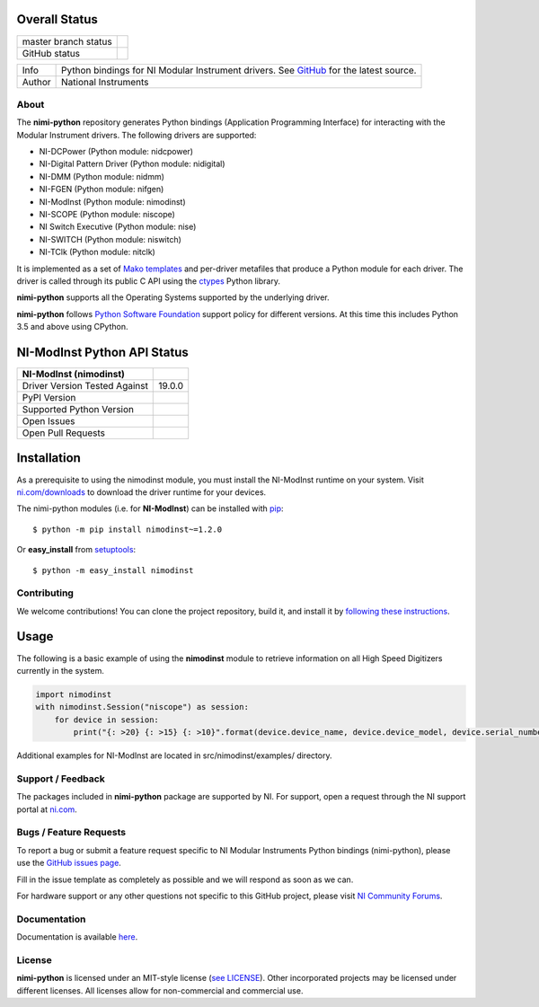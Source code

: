 Overall Status
--------------

+----------------------+------------------------------------------------------------------------------------------------------------------------------------+
| master branch status | |BuildStatus| |Docs| |MITLicense| |CoverageStatus|                                                                                 |
+----------------------+------------------------------------------------------------------------------------------------------------------------------------+
| GitHub status        | |OpenIssues| |OpenPullRequests|                                                                                                    |
+----------------------+------------------------------------------------------------------------------------------------------------------------------------+

===========  ============================================================================================================================
Info         Python bindings for NI Modular Instrument drivers. See `GitHub <https://github.com/ni/nimi-python/>`_ for the latest source.
Author       National Instruments
===========  ============================================================================================================================

.. |BuildStatus| image:: https://img.shields.io/travis/ni/nimi-python.svg
    :alt: Build Status - master branch
    :target: https://travis-ci.org/ni/nimi-python

.. |Docs| image:: https://readthedocs.org/projects/nimi-python/badge/?version=latest
    :alt: Documentation Status - master branch
    :target: https://nimi-python.readthedocs.io/en/latest/?badge=latest

.. |MITLicense| image:: https://img.shields.io/badge/License-MIT-yellow.svg
    :alt: MIT License
    :target: https://opensource.org/licenses/MIT

.. |CoverageStatus| image:: https://coveralls.io/repos/github/ni/nimi-python/badge.svg?branch=master&dummy=no_cache_please_1
    :alt: Test Coverage - master branch
    :target: https://coveralls.io/github/ni/nimi-python?branch=master

.. |OpenIssues| image:: https://img.shields.io/github/issues/ni/nimi-python.svg
    :alt: Open Issues + Pull Requests
    :target: https://github.com/ni/nimi-python/issues

.. |OpenPullRequests| image:: https://img.shields.io/github/issues-pr/ni/nimi-python.svg
    :alt: Open Pull Requests
    :target: https://github.com/ni/nimi-python/pulls


.. _about-section:

About
=====

The **nimi-python** repository generates Python bindings (Application Programming Interface) for interacting with the Modular Instrument drivers. The
following drivers are supported:

* NI-DCPower (Python module: nidcpower)
* NI-Digital Pattern Driver (Python module: nidigital)
* NI-DMM (Python module: nidmm)
* NI-FGEN (Python module: nifgen)
* NI-ModInst (Python module: nimodinst)
* NI-SCOPE (Python module: niscope)
* NI Switch Executive (Python module: nise)
* NI-SWITCH (Python module: niswitch)
* NI-TClk (Python module: nitclk)

It is implemented as a set of `Mako templates <http://makotemplates.org>`_ and per-driver metafiles that produce a Python module for each driver. The driver is
called through its public C API using the `ctypes <https://docs.python.org/2/library/ctypes.html>`_ Python library.

**nimi-python** supports all the Operating Systems supported by the underlying driver.

**nimi-python** follows `Python Software Foundation <https://devguide.python.org/#status-of-python-branches>`_ support policy for different versions. At
this time this includes Python 3.5 and above using CPython.


NI-ModInst Python API Status
----------------------------

+-------------------------------+--------------------------+
| NI-ModInst (nimodinst)        |                          |
+===============================+==========================+
| Driver Version Tested Against | 19.0.0                   |
+-------------------------------+--------------------------+
| PyPI Version                  | |nimodinstLatestVersion| |
+-------------------------------+--------------------------+
| Supported Python Version      | |nimodinstPythonVersion| |
+-------------------------------+--------------------------+
| Open Issues                   | |nimodinstOpenIssues|    |
+-------------------------------+--------------------------+
| Open Pull Requests            | |nimodinstOpenPRs|       |
+-------------------------------+--------------------------+


.. |nimodinstLatestVersion| image:: http://img.shields.io/pypi/v/nimodinst.svg
    :alt: Latest NI-ModInst Version
    :target: http://pypi.python.org/pypi/nimodinst


.. |nimodinstPythonVersion| image:: http://img.shields.io/pypi/pyversions/nimodinst.svg
    :alt: NI-ModInst supported Python versions
    :target: http://pypi.python.org/pypi/nimodinst


.. |nimodinstOpenIssues| image:: https://img.shields.io/github/issues/ni/nimi-python/nimodinst.svg
    :alt: Open Issues + Pull Requests for NI-ModInst
    :target: https://github.com/ni/nimi-python/issues?q=is%3Aopen+is%3Aissue+label%3Animodinst


.. |nimodinstOpenPRs| image:: https://img.shields.io/github/issues-pr/ni/nimi-python/nimodinst.svg
    :alt: Pull Requests for NI-ModInst
    :target: https://github.com/ni/nimi-python/pulls?q=is%3Aopen+is%3Aissue+label%3Animodinst



.. _nimodinst_installation-section:

Installation
------------

As a prerequisite to using the nimodinst module, you must install the NI-ModInst runtime on your system. Visit `ni.com/downloads <http://www.ni.com/downloads/>`_ to download the driver runtime for your devices.

The nimi-python modules (i.e. for **NI-ModInst**) can be installed with `pip <http://pypi.python.org/pypi/pip>`_::

  $ python -m pip install nimodinst~=1.2.0

Or **easy_install** from
`setuptools <http://pypi.python.org/pypi/setuptools>`_::

  $ python -m easy_install nimodinst


Contributing
============

We welcome contributions! You can clone the project repository, build it, and install it by `following these instructions <https://github.com/ni/nimi-python/blob/master/CONTRIBUTING.md>`_.

Usage
------

The following is a basic example of using the **nimodinst** module to retrieve information on all High Speed Digitizers currently in the system.

.. code-block:: python

    import nimodinst
    with nimodinst.Session("niscope") as session:
        for device in session:
            print("{: >20} {: >15} {: >10}".format(device.device_name, device.device_model, device.serial_number))

Additional examples for NI-ModInst are located in src/nimodinst/examples/ directory.

.. _support-section:

Support / Feedback
==================

The packages included in **nimi-python** package are supported by NI. For support, open
a request through the NI support portal at `ni.com <http://www.ni.com>`_.

.. _bugs-section:

Bugs / Feature Requests
=======================

To report a bug or submit a feature request specific to NI Modular Instruments Python bindings (nimi-python), please use the
`GitHub issues page <https://github.com/ni/nimi-python/issues>`_.

Fill in the issue template as completely as possible and we will respond as soon
as we can.

For hardware support or any other questions not specific to this GitHub project, please visit `NI Community Forums <https://forums.ni.com/>`_.


.. _documentation-section:

Documentation
=============

Documentation is available `here <http://nimi-python.readthedocs.io>`_.


.. _license-section:

License
=======

**nimi-python** is licensed under an MIT-style license (`see
LICENSE <https://github.com/ni/nimi-python/blob/master/LICENSE>`_).
Other incorporated projects may be licensed under different licenses. All
licenses allow for non-commercial and commercial use.


